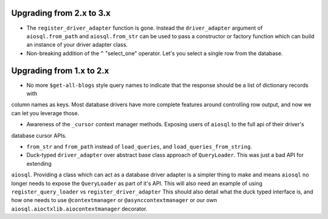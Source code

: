 #########################
Upgrading from 2.x to 3.x
#########################

- The ``register_driver_adapter`` function is gone. Instead the ``driver_adapter`` argument of ``aiosql.from_path`` and
  ``aiosql.from_str`` can be used to pass a constructor or factory function which can build an instance of your driver
  adapter class.

- Non-breaking addition of the ``^`` "select_one" operator. Let's you select a single row from the database.

#########################
Upgrading from 1.x to 2.x
#########################

- No more ``$get-all-blogs`` style query names to indicate that the response should be a list of dictionary records with
column names as keys. Most database drivers have more complete features around controlling row output, and now we can let
you leverage those.

- Awareness of the ``_cursor`` context manager methods. Exposing users of ``aiosql`` to the full api of their driver's
database cursor APIs.

- ``from_str`` and ``from_path`` instead of ``load_queries``, and ``load_queries_from_string``.

- Duck-typed ``driver_adapter`` over abstract base class approach of ``QueryLoader``. This was just a bad API for extending
``aiosql``. Providing a class which can act as a database driver adapter is a simpler thing to make and means ``aiosql``
no longer needs to expose the ``QueryLoader`` as part of it's API. This will also need an example of using
``register_query_loader`` vs ``register_driver_adapter``
This should also detail what the duck typed interface is, and how one needs to use ``@contextmanager`` or ``@asynccontextmanager``
or our own ``aiosql.aioctxlib.aiocontextmanager`` decorator.
